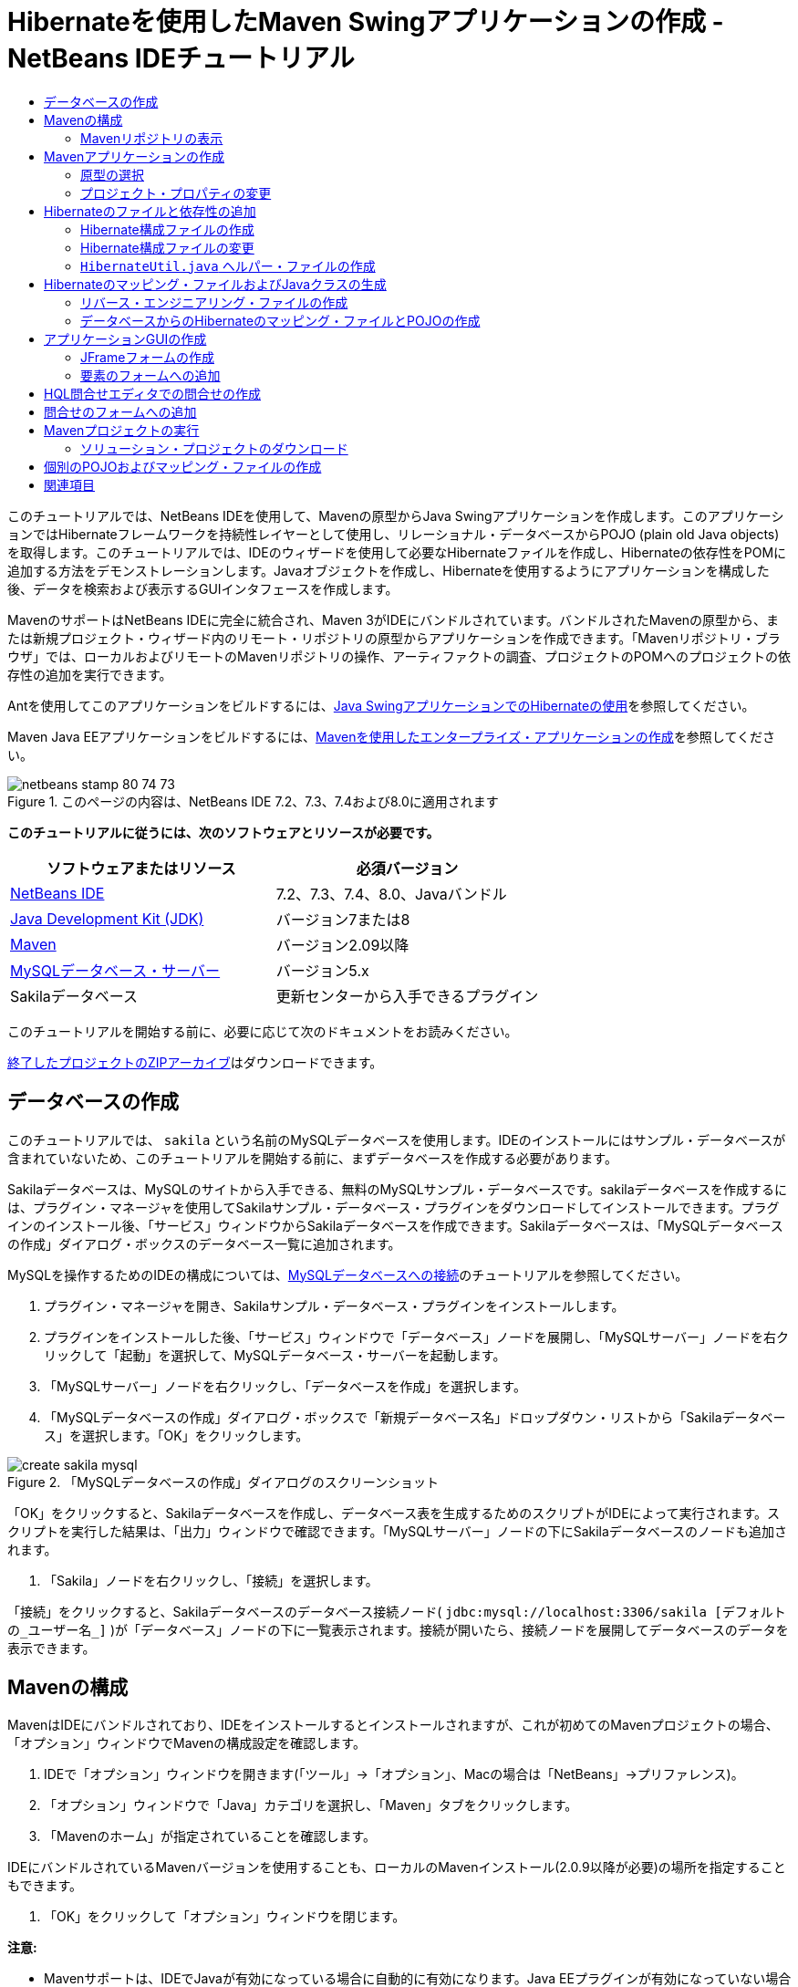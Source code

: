 // 
//     Licensed to the Apache Software Foundation (ASF) under one
//     or more contributor license agreements.  See the NOTICE file
//     distributed with this work for additional information
//     regarding copyright ownership.  The ASF licenses this file
//     to you under the Apache License, Version 2.0 (the
//     "License"); you may not use this file except in compliance
//     with the License.  You may obtain a copy of the License at
// 
//       http://www.apache.org/licenses/LICENSE-2.0
// 
//     Unless required by applicable law or agreed to in writing,
//     software distributed under the License is distributed on an
//     "AS IS" BASIS, WITHOUT WARRANTIES OR CONDITIONS OF ANY
//     KIND, either express or implied.  See the License for the
//     specific language governing permissions and limitations
//     under the License.
//

= Hibernateを使用したMaven Swingアプリケーションの作成 - NetBeans IDEチュートリアル
:jbake-type: tutorial
:jbake-tags: tutorials 
:markup-in-source: verbatim,quotes,macros
:jbake-status: published
:icons: font
:syntax: true
:source-highlighter: pygments
:toc: left
:toc-title:
:description: Hibernateを使用したMaven Swingアプリケーションの作成 - NetBeans IDEチュートリアル - Apache NetBeans
:keywords: Apache NetBeans, Tutorials, Hibernateを使用したMaven Swingアプリケーションの作成 - NetBeans IDEチュートリアル

このチュートリアルでは、NetBeans IDEを使用して、Mavenの原型からJava Swingアプリケーションを作成します。このアプリケーションではHibernateフレームワークを持続性レイヤーとして使用し、リレーショナル・データベースからPOJO (plain old Java objects)を取得します。このチュートリアルでは、IDEのウィザードを使用して必要なHibernateファイルを作成し、Hibernateの依存性をPOMに追加する方法をデモンストレーションします。Javaオブジェクトを作成し、Hibernateを使用するようにアプリケーションを構成した後、データを検索および表示するGUIインタフェースを作成します。

MavenのサポートはNetBeans IDEに完全に統合され、Maven 3がIDEにバンドルされています。バンドルされたMavenの原型から、または新規プロジェクト・ウィザード内のリモート・リポジトリの原型からアプリケーションを作成できます。「Mavenリポジトリ・ブラウザ」では、ローカルおよびリモートのMavenリポジトリの操作、アーティファクトの調査、プロジェクトのPOMへのプロジェクトの依存性の追加を実行できます。

Antを使用してこのアプリケーションをビルドするには、link:hibernate-java-se.html[+Java SwingアプリケーションでのHibernateの使用+]を参照してください。

Maven Java EEアプリケーションをビルドするには、link:../javaee/maven-entapp.html[+Mavenを使用したエンタープライズ・アプリケーションの作成+]を参照してください。


image::images/netbeans-stamp-80-74-73.png[title="このページの内容は、NetBeans IDE 7.2、7.3、7.4および8.0に適用されます"]


*このチュートリアルに従うには、次のソフトウェアとリソースが必要です。*

|===
|ソフトウェアまたはリソース |必須バージョン 

|link:http://download.netbeans.org/[+NetBeans IDE+] |7.2、7.3、7.4、8.0、Javaバンドル 

|link:http://www.oracle.com/technetwork/java/javase/downloads/index.html[+Java Development Kit (JDK)+] |バージョン7または8 

|link:http://maven.apache.org/[+Maven+] |バージョン2.09以降 

|link:http://www.mysql.com/[+MySQLデータベース・サーバー+] |バージョン5.x 

|Sakilaデータベース |更新センターから入手できるプラグイン 
|===

このチュートリアルを開始する前に、必要に応じて次のドキュメントをお読みください。


link:https://netbeans.org/projects/samples/downloads/download/Samples/Java/DVDStoreAdmin-Maven.zip[+終了したプロジェクトのZIPアーカイブ+]はダウンロードできます。


== データベースの作成

このチュートリアルでは、 ``sakila`` という名前のMySQLデータベースを使用します。IDEのインストールにはサンプル・データベースが含まれていないため、このチュートリアルを開始する前に、まずデータベースを作成する必要があります。

Sakilaデータベースは、MySQLのサイトから入手できる、無料のMySQLサンプル・データベースです。sakilaデータベースを作成するには、プラグイン・マネージャを使用してSakilaサンプル・データベース・プラグインをダウンロードしてインストールできます。プラグインのインストール後、「サービス」ウィンドウからSakilaデータベースを作成できます。Sakilaデータベースは、「MySQLデータベースの作成」ダイアログ・ボックスのデータベース一覧に追加されます。

MySQLを操作するためのIDEの構成については、link:../ide/mysql.html[+MySQLデータベースへの接続+]のチュートリアルを参照してください。

1. プラグイン・マネージャを開き、Sakilaサンプル・データベース・プラグインをインストールします。
2. プラグインをインストールした後、「サービス」ウィンドウで「データベース」ノードを展開し、「MySQLサーバー」ノードを右クリックして「起動」を選択して、MySQLデータベース・サーバーを起動します。
3. 「MySQLサーバー」ノードを右クリックし、「データベースを作成」を選択します。
4. 「MySQLデータベースの作成」ダイアログ・ボックスで「新規データベース名」ドロップダウン・リストから「Sakilaデータベース」を選択します。「OK」をクリックします。

image::images/create-sakila-mysql.png[title="「MySQLデータベースの作成」ダイアログのスクリーンショット"]

「OK」をクリックすると、Sakilaデータベースを作成し、データベース表を生成するためのスクリプトがIDEによって実行されます。スクリプトを実行した結果は、「出力」ウィンドウで確認できます。「MySQLサーバー」ノードの下にSakilaデータベースのノードも追加されます。



. 「Sakila」ノードを右クリックし、「接続」を選択します。

「接続」をクリックすると、Sakilaデータベースのデータベース接続ノード( ``jdbc:mysql://localhost:3306/sakila [デフォルトの_ユーザー名_]`` )が「データベース」ノードの下に一覧表示されます。接続が開いたら、接続ノードを展開してデータベースのデータを表示できます。


== Mavenの構成

MavenはIDEにバンドルされており、IDEをインストールするとインストールされますが、これが初めてのMavenプロジェクトの場合、「オプション」ウィンドウでMavenの構成設定を確認します。

1. IDEで「オプション」ウィンドウを開きます(「ツール」→「オプション」、Macの場合は「NetBeans」→プリファレンス)。
2. 「オプション」ウィンドウで「Java」カテゴリを選択し、「Maven」タブをクリックします。
3. 「Mavenのホーム」が指定されていることを確認します。

IDEにバンドルされているMavenバージョンを使用することも、ローカルのMavenインストール(2.0.9以降が必要)の場所を指定することもできます。



. 「OK」をクリックして「オプション」ウィンドウを閉じます。

*注意:*

* Mavenサポートは、IDEでJavaが有効になっている場合に自動的に有効になります。Java EEプラグインが有効になっていない場合は、有効にする必要があります。
* NetBeans IDE 7.1およびIDEの以前のバージョンでは、「オプション」ウィンドウの「Maven」タブは「その他」カテゴリ内にあります。


=== Mavenリポジトリの表示

Mavenですべてのプロジェクトをビルドするために使用されるアーティファクトは、ローカルMavenリポジトリに格納されます。アーティファクトがプロジェクトの依存性として宣言されると、そのアーティファクトは登録されたリモート・リポジトリの1つからローカル・リポジトリにダウンロードされます。

デフォルトで、よく知られている索引付きのMavenリポジトリがいくつか登録され、リポジトリ・ブラウザに一覧表示されます。登録されたリポジトリには、プロジェクトのビルドに必要な、ほとんどの公開アーティファクトが含まれています。ほとんどの場合、プライベート・リポジトリにのみに存在するアーティファクトがプロジェクトで必要にならないかぎり、追加のリポジトリを登録する必要はありません。

ローカルおよびリモートのMavenリポジトリを調べて、「サービス」ウィンドウで更新の即時確認を実行できます。ローカル・リポジトリまたはリモート・リポジトリにあるアーティファクトは、プロジェクトの依存性として追加することができます。「サービス」ウィンドウで「ローカル」リポジトリ・ノードを展開すると、ローカルに存在するアーティファクトを表示できます。リモート・リポジトリ・ノードの下に一覧表示されているアーティファクトは、プロジェクトの依存性として追加することができますが、すべてのアーティファクトがローカルにあるわけではありません。これらはプロジェクトの依存性として宣言されたときのみ、ローカル・リポジトリに追加されます。

Mavenリポジトリを参照して更新するには:

1. 「ウィンドウ」>「サービス」を選択し、「サービス」ウィンドウを開きます。
2. 「サービス」ウィンドウで「Mavenリポジトリ」ノードを展開し、リポジトリを表示します。
3. リポジトリ・ノードを展開してアーティファクトを表示します。
4. リポジトリ・ノードを右クリックし、ポップアップ・メニューで「索引の更新」を選択して、リポジトリを更新します。

image::images/maven-repositories.png[title="「サービス」ウィンドウの「Mavenリポジトリ」"]

カーソルをアーティファクトの上に置くと、アーティファクトのコーディネートとともにツールチップが表示されます。アーティファクトのJARファイルをダブルクリックすると、アーティファクトについての追加詳細を表示できます。

アーティファクトを検索するには、「サービス」ウィンドウで「Mavenリポジトリ」ノードを右クリックし、「検索」を選択します。

IDEでのMavenのクラスパス依存性の管理、およびMavenリポジトリの操作の詳細は、link:http://wiki.netbeans.org/MavenBestPractices[+NetBeans IDEでのApache Mavenのベスト・プラクティス+]のlink:http://wiki.netbeans.org/MavenBestPractices#section-MavenBestPractices-DependencyManagement[+依存性管理+]の項を参照してください。

*NetBeans IDE 7.1、およびIDEの以前のバージョンに関するノート*

* Mavenリポジトリを表示するには、「ウィンドウ」>「その他」>「Mavenリポジトリ・ブラウザ」を選択します。
* 「Mavenリポジトリ・ブラウザ」のツールバーのボタンを使用して、索引を更新したり、アーティファクトを検索できます。


== Mavenアプリケーションの作成

このチュートリアルでは、DVDStoreAdminという名前の単純なJava Swingアプリケーション・プロジェクトを作成します。バンドルされたMavenの原型の1つからプロジェクトを作成し、デフォルトのプロジェクト設定を変更します。


=== 原型の選択

新規プロジェクト・ウィザードを使用すると、Maven原型からMavenプロジェクトを作成できます。IDEには、一般的なNetBeansプロジェクト・タイプ用のいくつかの原型が含まれていますが、ウィザードでリモート・リポジトリにある原型を検索して選択することもできます。

1. メイン・メニューから「ファイル」>「新規プロジェクト」([Ctrl]-[Shift]-[N]、Macの場合は[⌘]-[Shift]-[N])を選択して新規プロジェクト・ウィザードを開きます。
2. 「Maven」カテゴリから「Javaアプリケーション」を選択します。「次」をクリックします。

image::images/maven-project-wizard.png[title="新規プロジェクト・ウィザードでのMaven原型"]


. プロジェクト名に「*DVDStoreAdmin*」と入力し、プロジェクトの場所を設定します。


. デフォルトの「グループID」と「バージョン」を変更します(オプション)。

プロジェクトのビルド時に、ローカル・リポジトリのアーティファクトのコーディネートとして「グループID」と「バージョン」が使用されます。



. 「終了」をクリックします。

「終了」をクリックすると、IDEがMavenプロジェクトを作成し、そのプロジェクトが「プロジェクト」ウィンドウで開きます。IDEでは、 ``com.mycompany.dvdstoreadmin`` パッケージに ``App.java`` クラスが自動的に作成されます。アプリケーションでは必要ないため、 ``App.java`` は削除してかまいません。

*注意:*初めてMavenプロジェクトを作成する場合は、いくつかの必要なプラグインとアーティファクトをローカル・リポジトリにダウンロードする必要があります。これにはある程度の時間がかかります。


=== プロジェクト・プロパティの変更

ウィザードを使用してMavenプロジェクトを作成する場合、デフォルトのプロジェクト・プロパティは原型に基づいています。場合によっては、システム要件やプロジェクト要件にあわせて、デフォルトのプロパティの変更が必要になることがあります。たとえば、このプロジェクトの場合は、プロジェクトで注釈が使用されるため、ソース・レベルが1.5以上に設定されていることを確認する必要があります。

1. プロジェクト・ノードを右クリックし、「プロパティ」を選択します。
2. 「プロパティ」ウィンドウで「ソース」カテゴリを選択します。
3. ドロップダウン・リストから選択されたソース/バイナリ形式が1.5以上であることを確認します。
4. 「エンコーディング」プロパティには、ドロップダウン・リストから「UTF-8」を選択します。「OK」をクリックします。


== Hibernateのファイルと依存性の追加

Hibernateに対するサポートを追加するには、必要なアーティファクトをPOMで依存性として宣言することで、Hibernateライブラリを使用可能にする必要があります。IDEには、プロジェクトに必要なHibernateファイルの作成に役立つウィザードが複数用意されています。IDEのウィザードを使用し、Hibernate構成ファイルとユーティリティ・ヘルパー・クラスを作成できます。ウィザードを使用してHibernate構成ファイルを作成すると、IDEによって自動的にPOMが更新され、Hibernateの依存性がプロジェクトに追加されます。

プロジェクトへの依存性の追加は、「プロジェクト」ウィンドウで行うか、または ``pom.xml`` を直接編集して行います。「プロジェクト」ウィンドウで依存性を追加するには、「プロジェクト」ウィンドウの「依存性」ノードを右クリックし、ポップアップ・メニューから「依存性の追加」を選択して「依存性の追加」ダイアログ・ボックスを開きます。依存性を追加すると、IDEによってPOMが更新され、まだローカルにない必須のアーティファクトがローカル・リポジトリにダウンロードされます。

 ``pom.xml`` を直接編集するには、「プロジェクト」ウィンドウで「プロジェクト・ファイル」ノードを展開し、 ``pom.xml`` をダブルクリックしてファイルを開きます。


=== Hibernate構成ファイルの作成

Hibernate構成ファイル( ``hibernate.cfg.xml`` )には、データベース接続、リソース・マッピング、およびその他の接続プロパティに関する情報が格納されます。ウィザードを使用してHibernate構成ファイルを作成する場合、IDEに登録されているデータベース接続のリストからデータベース接続を指定します。構成ファイルを生成すると、IDEでは接続の詳細および選択したデータベース接続に基づくダイアレクト情報が自動的に追加されます。さらに、必須のHibernate依存性を追加するようにPOMが自動的に変更されます。構成ファイルの作成後、ファイルはマルチビュー・エディタを使用して編集するか、またはXMLエディタで直接XMLを編集できます。

1. 「サービス」ウィンドウでSakilaデータベース接続を右クリックし、「接続」を選択します。
2. 「プロジェクト」ウィンドウで「ソース・パッケージ」ノードを右クリックし、「新規」>「その他」を選択して新規ファイル・ウィザードを開きます。
3. 「Hibernate」カテゴリから「Hibernate構成ウィザード」を選択します。「次」をクリックします。
4. デフォルトのファイル名( ``hibernate.cfg`` )をそのまま使用します。
5. 「参照」をクリックし、「場所」として ``src/main/resources`` ディレクトリを指定します(まだ指定されていない場合)。「次」をクリックします。
6. Sakila接続を「データベース接続」ドロップダウン・リストから選択します。「終了」をクリックします。

image::images/hib-config.png[title="データベース接続を選択するダイアログ"]

「終了」をクリックすると、エディタに ``hibernate.cfg.xml`` が表示されます。構成ファイルには、単一のデータベースに関する情報が含まれます。

「プロジェクト」ウィンドウで「依存性」ノードを展開すると、必要なHibernateアーティファクトがIDEによって追加されたことがわかります。IDEによって、プロジェクトをコンパイルするために必要な直接および推移的な依存性が、「依存性」ノードの下にすべて一覧表示されます。直接依存性であるアーティファクト(プロジェクトのPOMで指定された依存性)は、色付きのJARアイコンで示されます。アーティファクトが推移的な依存性(1つまたは複数の直接依存性の依存性であるアーティファクト)の場合は灰色で表示されます。

image::images/maven-project-libs.png[title="「プロジェクト」ウィンドウ内の「ライブラリ」ノードの下にある依存性"]

JARを右クリックし、「アーティファクトの詳細を表示」を選択すると、アーティファクトの詳細を確認できます。Artifact Viewerには、選択されたアーティファクトに関する詳細情報を示すタブが含まれています。たとえば、「基本」タブは、アーティファクトのコーディネートと使用可能なバージョンに関する詳細を示します。「グラフ」タブは、選択したアーティファクトの依存性を視覚的に表現します。

image::images/maven-artifacts-viewer.png[title="依存性を示す「グラフ」タブまたはアーティファクト・ビューア"]

「グラフ」タブを使用して、依存性間のバージョンの競合を検出し、解決することもできます。


=== Hibernate構成ファイルの変更

この課題では、 ``hibernate.cfg.xml`` で指定されたデフォルト・プロパティを、SQL文のデバッグ・ロギングが有効になるように編集します。この課題はオプションです。

1. 「デザイン」タブで ``hibernate.cfg.xml`` を開きます。このファイルを開くには、「プロジェクト」ウィンドウでプロジェクトの「構成ファイル」ノードを展開し、 ``hibernate.cfg.xml`` をダブルクリックします。
2. 「オプションのプロパティ」の下の「構成プロパティ」ノードを展開します。
3. 「追加」をクリックして「Hibernateのプロパティの追加」ダイアログ・ボックスを開きます。
4. このダイアログ・ボックスで、「 ``hibernate.show_sql`` 」プロパティを選択し、値を「 ``true`` 」に設定します。「OK」をクリックします。これにより、SQL文のデバッグ・ロギングが有効になります。

image::images/add-property-showsql.png[title="hibernate.show_sqlプロパティの設定値が表示された「Hibernateのプロパティの追加」ダイアログ・ボックス"]


. 「その他のプロパティ」ノードの下にある「追加」をクリックし、「プロパティ名」ドロップダウン・リストで「 ``hibernate.query.factory_class`` 」を選択します。


. テキスト・フィールドに*org.hibernate.hql.internal.classic.ClassicQueryTranslatorFactory*を入力します。「OK」をクリックします。

*注意:*ドロップダウン・リストから値を選択しないでください。

image::images/add-property-factoryclass-4.png[title="hibernate.query.factory_classプロパティの設定値が表示された「Hibernateのプロパティの追加」ダイアログ・ボックス"]

エディタの「XML」タブをクリックすると、ファイルがXMLビューに表示されます。ファイルの内容は次のようになります。


[source,xml,subs="{markup-in-source}"]
----

<hibernate-configuration>
    <session-factory name="session1">
        <property name="hibernate.dialect">org.hibernate.dialect.MySQLDialect</property>
        <property name="hibernate.connection.driver_class">com.mysql.jdbc.Driver</property>
        <property name="hibernate.connection.url">jdbc:mysql://localhost:3306/sakila</property>
        <property name="hibernate.connection.username">root</property>
        <property name="hibernate.connection.password">######</property>
        <property name="hibernate.show_sql">true</property>
        <property name="hibernate.query.factory_class">org.hibernate.hql.internal.classic.ClassicQueryTranslatorFactory</property>
    </session-factory>
</hibernate-configuration>
----


. 変更内容をファイルに保存します。

プロジェクトを実行すると、IDEの出力ウィンドウにSQL問合せが表示されます。


===  ``HibernateUtil.java`` ヘルパー・ファイルの作成

Hibernateを使用するには、起動を処理し、Hibernateの ``SessionFactory`` にアクセスしてセッション・オブジェクトを取得するヘルパー・クラスを作成する必要があります。このクラスは、Hibernateの ``configure()`` メソッドをコールし、 ``hibernate.cfg.xml`` 構成ファイルをロードし、次に ``SessionFactory`` をビルドしてセッション・オブジェクトを取得します。

この項では、新規ファイル・ウィザードを使用してヘルパー・クラスである ``HibernateUtil.java`` を作成します。

1. 「ソース・パッケージ」ノードを右クリックし、「新規」>「その他」を選択して新規ファイル・ウィザードを開きます。
2. 「カテゴリ」の一覧から「Hibernate」を選択し、「ファイル・タイプ」の一覧から「HibernateUtil.java」を選択します。「次」をクリックします。
3. クラス名として「*HibernateUtil*」を入力し、パッケージ名として「*sakila.util*」を入力します。「終了」をクリックします。

image::images/maven-hibutil-wizard.png[title="Hibernate Utilウィザード"]

「終了」をクリックすると、 ``HibernateUtil.java`` がエディタに表示されます。このファイルは、編集する必要がないため閉じてかまいません。


== Hibernateのマッピング・ファイルおよびJavaクラスの生成

このチュートリアルでは、POJO (Plain Old Java Object)である ``Actor.java`` を使用してデータベース内のACTOR表のデータを表示します。このクラスは、表内の列のフィールドを指定し、データを取得および書込みするための単純な取得メソッドおよび設定メソッドを使用します。 ``Actor.java`` をACTOR表にマップするには、Hibernateのマッピング・ファイルを使用するか、クラスの注釈を使用します。

リバース・エンジニアリング・ウィザード、およびデータベースからのHibernateのマッピング・ファイルとPOJOウィザードを使用して、選択するデータベース表に基づいて複数のPOJOとマッピング・ファイルを作成できます。かわりに、IDEのウィザードを使用して個別のPOJOとマッピング・ファイルを最初から作成することもできます。

*注意:*複数の表に対するファイルを作成する場合は、このウィザードを使用すると便利です。このチュートリアルでは、POJOを1つとマッピング・ファイルを1つのみ作成する必要があるため、ファイルを個々に作成する方法が簡単です。<<10,POJOとマッピング・ファイルを個別に作成する>>手順については、このチュートリアルの最後に紹介します。


=== リバース・エンジニアリング・ファイルの作成

データベースからのPOJOおよびマッピング・ファイル・ウィザードを使用するには、まず、 ``hibernate.cfg.xml`` を作成した ``src/main/resources`` ディレクトリに ``reveng.xml`` リバース・エンジニアリング・ファイルを作成する必要があります。

1. 「ソース・パッケージ」ノードを右クリックし、「新規」>「その他」を選択して新規ファイル・ウィザードを開きます。
2. 「カテゴリ」の一覧から「Hibernate」を選択し、「ファイル・タイプ」の一覧から「Hibernateリバース・エンジニアリング・ウィザード」を選択します。「次」をクリックします。
3. ファイル名に「*hibernate.reveng*」と入力します。
4. 場所として* ``src/main/resources`` *を指定します。「次」をクリックします。
5. 「使用可能な表」ペインで*actor*を選択し、「追加」をクリックします。「終了」をクリックします。

このウィザードにより ``hibernate.reveng.xml`` リバース・エンジニアリング・ファイルが生成されます。リバース・エンジニアリング・ファイルは、編集する必要がないため閉じてかまいません。

*注意:*このプロジェクトには、MySQLコネクタjarライブラリ(たとえば、 ``mysql-connector-jar-5.1.13.jar`` )が必要です。「依存性」ノードの下にプロジェクトの依存性として適切なJARが一覧表示されていない場合は、「依存性」ノードを右クリックし、「依存性の追加」を選択することによって依存性を追加できます。


=== データベースからのHibernateのマッピング・ファイルとPOJOの作成

データベースからのHibernateのマッピング・ファイルとPOJOウィザードでデータベース内の表に基づいてファイルを生成します。ウィザードを使用すると、IDEにより、 ``hibernate.reveng.xml`` で指定されたデータベース表に基づいてPOJOとマッピング・ファイルが生成され、マッピング・エントリが ``hibernate.cfg.xml`` に追加されます。ウィザードを使用する場合、たとえばPOJOのみにするなど、IDEで生成するファイルを選択でき、また、たとえばEJB 3注釈を使用するコードの生成するなど、コード生成オプションを選択できます。

1. 「プロジェクト」ウィンドウで「ソース・パッケージ」ノードを右クリックし、「新規」>「その他」を選択して新規ファイル・ウィザードを開きます。
2. 「データベースからのHibernateのマッピング・ファイルとPOJO」を「Hibernate」カテゴリから選択します。「次」をクリックします。
3. 選択されていない場合、 ``hibernate.cfg.xml`` を「Hibernate構成ファイル」ドロップダウン・リストから選択します。
4. 選択されていない場合、 ``hibernate.reveng.xml`` を「Hibernateリバース・エンジニアリング・ファイル」ドロップダウン・リストから選択します。
5. 「*ドメイン・コード*」および「*Hibernate XMLのマッピング*」オプションが選択されていることを確認します。
6. パッケージ名に「*sakila.entity*」と入力します。「終了」をクリックします。

image::images/mapping-pojos-wizard.png[title="「Hibernateのマッピング・ファイルとPOJOの生成」ウィザード"]

「終了」をクリックすると、IDEでPOJOの ``Actor.java`` がすべての必須フィールドともに ``src/main/java/sakila/entity`` ディレクトリに生成されます。また、Hibernateマッピング・ファイルも ``src/main/resources/sakila/entity`` ディレクトリに作成され、マッピング・エントリが ``hibernate.cfg.xml`` に追加されます。

これで、POJOと必要なHibernate関連ファイルが準備できたので、アプリケーションの単純なJava GUIフロント・エンドを作成できます。また、データベースを問い合せてデータを取得するHQL問合せを作成し、追加できます。また、このプロセスで、HQLエディタを使用して問合せをビルドおよびテストします。


== アプリケーションGUIの作成

この課題では、データを入力および表示するためのフィールドを含む、単純なJFrameフォームを作成します。また、データを取得するためのデータベース問合せをトリガーするボタンを追加します。

GUIビルダーを使用したフォームの作成に慣れていない場合は、link:gui-functionality.html[+GUIビルドの概要+]のチュートリアルを見直すことをお薦めします。


=== JFrameフォームの作成

1. 「プロジェクト」ウィンドウでプロジェクト・ノードを右クリックし、「新規」>「その他」を選択して新規ファイル・ウィザードを開きます。
2. JFrameフォームを「Swing GUIフォーム」カテゴリから選択します。「次」をクリックします。
3. クラス名に「*DVDStoreAdmin*」と入力し、パッケージ名に「*sakila.ui*」と入力します。「終了」をクリックします。

「終了」をクリックすると、IDEでクラスが作成され、JFrameフォームがエディタの「デザイン」ビューに開きます。


=== 要素のフォームへの追加

次に、UI要素をフォームに追加する必要があります。エディタの「デザイン」ビューにフォームが表示されると、IDEの右側に「パレット」が表示されます。要素をフォームに追加するには、要素をパレットからフォーム領域にドラッグします。要素をフォームに追加した後、その要素の「変数名」プロパティのデフォルト値を変更する必要があります。

1. 「ラベル」要素をパレットからドラッグし、テキストを「*俳優のプロ・フィール*」に変更します。
2. 「ラベル」要素をパレットからドラッグし、「*名*」のテキストを変更します。
3. 「テキスト・フィールド」要素を「名」ラベルの隣にドラッグし、デフォルトのテキストを削除します。

デフォルトのテキストを削除すると、テキスト・フィールドが縮小されます。テキスト・フィールドは、フォーム要素の位置を調整するために、後でサイズ変更できます。



. 「ラベル」要素をパレットからドラッグし、「*姓*」のテキストを変更します。


. 「テキスト・フィールド」要素を「姓」ラベルの隣にドラッグし、デフォルトのテキストを削除します。


. 「ボタン」要素をパレットからドラッグし、テキストを「*問合せ*」に変更します。


. 「表」要素をパレットからフォームにドラッグします。


. 次のUI要素の「変数名」の値を、次の表の値に従って変更します。

要素の「変数名」の値は、その要素を「デザイン」ビューの中で右クリックし、「変数名を変更」を選択することで変更できます。または、「変数名」を「インスペクタ」ウィンドウで直接変更することもできます。

「変数名」値を「ラベル」要素に割り当てる必要はありません。

|===
|要素 |変数名 

|「名」テキスト・フィールド | ``firstNameTextField``  

|「姓」テキスト・フィールド | ``lastNameTextField``  

|「問合せ」ボタン | ``queryButton``  

|表 | ``resultTable``  
|===


. テキスト・フィールドのサイズを変更し、フォーム要素の位置揃えを行います。

テキスト・フィールドの「水平方向にサイズ変更可能」プロパティを有効にして、要素間のスペースを維持したまま、テキスト・フィールドをウィンドウにあわせてサイズ変更することができます。



. 変更を保存します。

デザイン・ビューのフォームは、次のイメージのような外観になります。

image::images/hib-jframe-form.png[title="エディタの「デザイン」ビューのGUIフォーム"]

これで、フォーム要素にイベントを割り当てるためのコードを作成するフォームが準備できました。次の課題では、Hibernate問合せ言語に基づいて、データを取得する問合せを構築します。問合せの構築後、「問合せ」ボタンを押したときに適切な問合せを呼び出すメソッドをフォームに追加します。


== HQL問合せエディタでの問合せの作成

IDEで、HQL問合せエディタを使用してHibernate問合せ言語(HQL)に基づく問合せを構築およびテストできます。問合せを入力すると、それに相当する(変換された) SQL問合せがエディタに表示されます。ツールバーの「HQL問合せの実行」ボタンをクリックすると、IDEが問合せを実行し、エディタ下部に結果が表示されます。

この課題では、HQLエディタを使用して、姓または名の一致に基づいて俳優の詳細リストを取得する、単純なHQL問合せを構築します。問合せをクラスに追加する前に、HQL問合せエディタを使用して、接続が正しく動作し、問合せで目的の結果が生成されることをテストします。この問合せを実行するには、まずアプリケーションをコンパイルする必要があります。

1. プロジェクト・ノードを右クリックし、「ビルド」を選択します。

「ビルド」をクリックすると、IDEによって、必要なアーティファクトがローカルMavenリポジトリにダウンロードされます。



. 「プロジェクト」ウィンドウの「その他のソース」ノードの下にある、 ``<デフォルト・パッケージ>`` ソース・パッケージ・ノードを展開します。


. 「 ``hibernate.cfg.xml`` 」を右クリックし、「HQL問合せの実行」を選択してHQL問合せエディタを開きます。


. HQL問合せエディタに「 ``from Actor`` 」と入力して、接続をテストします。ツールバーの「HQL問合せの実行」ボタン(image:images/run_hql_query_16.png[title="「HQL問合せの実行」ボタン"])をクリックします。

「HQL問合せの実行」をクリックすると、問合せ結果がHQL問合せエディタの下のペインに表示されるはずです。

image::images/hib-query-hqlresults.png[title="HQL問合せ結果が表示されたHQL問合せエディタ"]


. 検索文字列が「PE」の場合、次の問合せをHQL問合せエディタに入力して「HQL問合せの実行」をクリックし、問合せ結果を確認します。

[source,java,subs="{markup-in-source}"]
----

from Actor a where a.firstName like 'PE%'
----

問合せによって名前が「PE」で始まる俳優の詳細リストが返されます。

結果の上にある「SQL」ボタンをクリックすると、次のようなSQL問合せが表示されるはずです。


[source,java,subs="{markup-in-source}"]
----

select actor0_.actor_id as col_0_0_ from sakila.actor actor0_ where (actor0_.first_name like 'PE%' )
----


. 新しいHQL問合せエディタのタブを開き、次の問合せをエディタ・ペインに入力します。「HQL問合せの実行」をクリックします。

[source,java,subs="{markup-in-source}"]
----

from Actor a where a.lastName like 'MO%'
----

問合せによって姓が「MO」で始まる俳優の詳細リストが返されます。

問合せをテストすると、その問合せが目的の結果を返すことがわかります。次の手順では、フォームで「問合せ」ボタンをクリックすると適切な問合せが呼び出されるように、問合せをアプリケーションに実装します。


== 問合せのフォームへの追加

 ``DVDStoreAdmin.java`` を変更して、問合せ文字列を追加し、入力変数を組み込む問合せを構築して呼び出すメソッドを作成する必要があります。また、ボタン・イベント・ハンドラを変更して、正しい問合せを呼び出し、問合せ結果を表に表示するメソッドを追加する必要があります。

1.  ``DVDStoreAdmin.java`` を開き、「ソース」タブをクリックします。
2. このクラスに、次の問合せ文字列(太字部分)を追加します。

[source,java,subs="{markup-in-source}"]
----

public DVDStoreAdmin() {
    initComponents();
}

*private static String QUERY_BASED_ON_FIRST_NAME="from Actor a where a.firstName like '";
private static String QUERY_BASED_ON_LAST_NAME="from Actor a where a.lastName like '";*
----

問合せをHQL問合せエディタのタブからファイルにコピーし、コードを変更できます。



. 次のメソッドを追加し、ユーザー入力文字列に基づく問合せを作成します。

[source,java,subs="{markup-in-source}"]
----

private void runQueryBasedOnFirstName() {
    executeHQLQuery(QUERY_BASED_ON_FIRST_NAME + firstNameTextField.getText() + "%'");
}
    
private void runQueryBasedOnLastName() {
    executeHQLQuery(QUERY_BASED_ON_LAST_NAME + lastNameTextField.getText() + "%'");
}
----

このメソッドは、 ``executeHQLQuery()`` というメソッドをコールし、問合せ文字列をユーザーが入力した検索文字列と組み合せて問合せを作成します。



.  ``executeHQLQuery()`` メソッドを追加します。

[source,java,subs="{markup-in-source}"]
----

private void executeHQLQuery(String hql) {
    try {
        Session session = HibernateUtil.getSessionFactory().openSession();
        session.beginTransaction();
        Query q = session.createQuery(hql);
        List resultList = q.list();
        displayResult(resultList);
        session.getTransaction().commit();
    } catch (HibernateException he) {
        he.printStackTrace();
    }
}
----

 ``executeHQLQuery()`` メソッドは、Hibernateをコールして、選択した問合せを実行します。このメソッドは、 ``HibernateUtil.java`` ユーティリティ・クラスを使用してHibernateセッションを取得します。



. Hibernateライブラリ( ``org.hibernate.Query`` 、 ``org.hibernate.Session`` )と ``java.util.List`` に対するインポート文を追加するように、インポートを修正します。


. デザイン・ビューに切り替えて「問合せ」ボタンをダブルクリックすることで、「問合せ」ボタン・イベント・ハンドラを作成します。

IDEで ``queryButtonActionPerformed`` メソッドが作成され、このメソッドがソース・ビューに表示されます。



. ユーザーがボタンをクリックすると問合せが実行されるように、ソース・ビューの ``queryButtonActionPerformed`` メソッドに次のコードを追加して変更します。

[source,java,subs="{markup-in-source}"]
----

private void queryButtonActionPerformed(java.awt.event.ActionEvent evt) {
    *if(!firstNameTextField.getText().trim().equals("")) {
        runQueryBasedOnFirstName();
    } else if(!lastNameTextField.getText().trim().equals("")) {
        runQueryBasedOnLastName();
    }*
}
----


. 次のメソッドを追加し、結果がJTableに表示されるようにします。

[source,java,subs="{markup-in-source}"]
----

private void displayResult(List resultList) {
    Vector<String> tableHeaders = new Vector<String>();
    Vector tableData = new Vector();
    tableHeaders.add("ActorId"); 
    tableHeaders.add("FirstName");
    tableHeaders.add("LastName");
    tableHeaders.add("LastUpdated");

    for(Object o : resultList) {
        Actor actor = (Actor)o;
        Vector<Object> oneRow = new Vector<Object>();
        oneRow.add(actor.getActorId());
        oneRow.add(actor.getFirstName());
        oneRow.add(actor.getLastName());
        oneRow.add(actor.getLastUpdate());
        tableData.add(oneRow);
    }
    resultTable.setModel(new DefaultTableModel(tableData, tableHeaders));
}
----


.  ``java.util.Vector`` を追加するようにインポートを修正し([Ctrl]-[Shift]-[I])、変更内容を保存します。

フォームの保存後、プロジェクトを実行できます。


== Mavenプロジェクトの実行

これでコーディングが終了したので、プロジェクトをビルドしてアプリケーションを起動できます。IDEでMavenプロジェクトをビルドすると、MavenはプロジェクトのPOMを読み取ってプロジェクトの依存性を特定します。依存性として指定されたすべてのアーティファクトは、プロジェクトをビルドするために、ローカルMavenリポジトリ内にある必要があります。必須のアーティファクトがローカル・リポジトリにない場合、Mavenは、プロジェクトをビルドおよび実行する前に、アーティファクトをリモート・リポジトリからチェックアウトします。プロジェクトのビルド後、Mavenは結果のバイナリをアーティファクトとしてローカル・リポジトリにインストールします。

*注意:*

* プロジェクトを初めてビルドおよび実行する際に、IDEで任意のプロジェクトの依存性をチェックアウトする必要がある場合は、時間がかかることがあります。それ以降のビルドは、より高速に処理されます。
* このアプリケーションを実行するには、メイン・クラスを指定する必要があります。

このアプリケーションをコンパイルして起動するには、次のタスクを実行します。

1. 「プロジェクト」ウィンドウでプロジェクトのノードを右クリックし、「プロパティ」を選択します。
2. 「プロジェクト・プロパティ」ダイアログ・ボックスで「実行」カテゴリを選択します。
3. 「メイン・クラス」に「*sakila.ui.DVDStoreAdmin*」と入力します。「OK」をクリックします。

または、「参照」ボタンをクリックし、ダイアログ・ボックスでメイン・クラスを選択できます。

image::images/browse-main-class.png[title="「メイン・クラスの参照」ダイアログでのメイン・クラスの設定"]


. メイン・ツールバーの「プロジェクトの実行」をクリックし、アプリケーションを起動します。

IDEのMavenプロジェクトで「実行」アクションを呼び出すと、IDEは「実行」アクションに関連付けられたMavenゴールを実行します。IDEには、プロジェクトのパッケージに応じてIDEのアクションにバインドされたデフォルトのゴールがあります。プロジェクトの「プロパティ」ウィンドウの「アクション」ペインで、「実行」アクションにバインドされたゴールを表示できます。

image::images/maven-projectproperties.png[title="DVDStoreAdminプロジェクトの「プロパティ」ウィンドウの「アクション」ペイン"]

アクションに対するゴールのバインディングは、プロジェクトの「プロパティ」ウィンドウにある「アクション」ペインでカスタマイズできます。

アプリケーションを起動すると、GUIフォームが表示されます。検索文字列を「名」または「姓」テキスト・フィールドに入力し、「問合せ」をクリックして俳優を検索し、詳細を確認します。

image::images/application-run.png[title="結果が表示されたDVDStoreAdminアプリケーション"]

IDEの「出力」ウィンドウを見ると、表示された結果を取得したSQL問合せを確認できます。


=== ソリューション・プロジェクトのダウンロード

次の方法で、このチュートリアルにソリューションをプロジェクトとしてダウンロードできます。

* link:https://netbeans.org/projects/samples/downloads/download/Samples/Java/DVDStoreAdmin-Maven.zip[+終了したプロジェクトのZIPアーカイブ+]をダウンロードします。
* 次の手順を実行して、プロジェクト・ソースをNetBeansのサンプルからチェックアウトします。
1. メイン・メニューから「チーム」>「Subversion」>「チェックアウト」を選択します。
2. 「チェックアウト」ダイアログ・ボックスで次のリポジトリURLを入力します。
 ``https://svn.netbeans.org/svn/samples~samples-source-code`` 
「次」をクリックします。


. 「参照」をクリックして「リポジトリ・フォルダを参照」ダイアログ・ボックスを開きます。


. ルート・ノードを展開し、*samples/java/DVDStoreAdmin-Maven*を選択します。「OK」をクリックします。


. ソースのローカル・フォルダを指定します(ローカル・フォルダは空である必要があります)。


. 「終了」をクリックします。

「終了」をクリックすると、IDEではローカル・フォルダがSubversionリポジトリとして初期化され、プロジェクト・ソースがチェックアウトされます。



. チェックアウトが完了するときに表示されるダイアログで、「プロジェクトを開く」をクリックします。

*注意:*

* Kenaiからソースをチェックアウトする手順は、NetBeans IDE 6.7および6.8にのみ適用されます。
* Kenaiからソースをチェックアウトするには、Subversionクライアントが必要です。Subversionのインストールの詳細は、link:../ide/subversion.html[+NetBeans IDEでのSubversionガイド+]のlink:../ide/subversion.html#settingUp[+Subversionの設定+]の項を参照してください。


== 個別のPOJOおよびマッピング・ファイルの作成

POJOは単純なJavaクラスのため、新規Javaクラス・ウィザードを使用してクラスを作成し、そのクラスをソース・エディタで編集して、必要なフィールド、取得メソッドおよび設定メソッドを追加できます。POJOの作成後、ウィザードを使用してHibernateマッピング・ファイルを作成し、そのクラスを表にマップしてマッピング情報を ``hibernate.cfg.xml`` に追加します。マッピング・ファイルを最初から作成する場合、XMLエディタでフィールドを列にマップする必要があります。

*注意:*この課題はオプションで、「データベースからのHibernateのマッピング・ファイルとPOJO」ウィザードを使用して作成したPOJOおよびマッピング・ファイルの作成方法を説明します。

1. 「プロジェクト」ウィンドウの「ソース・パッケージ」ノードを右クリックし、「新規」>「Javaクラス」を選択して新規Javaクラス・ウィザードを開きます。
2. このウィザードで、クラス名に「*Actor*」と入力し、パッケージに「*sakila.entity*」と入力します。「終了」をクリックします。
3. 次の太字で表示されている変更をクラスに加え、シリアライズ可能なインタフェースを実装して、表の列のフィールドを追加します。

[source,java,subs="{markup-in-source}"]
----

public class Actor *implements Serializable* {
    *private Short actorId;
    private String firstName;
    private String lastName;
    private Date lastUpdate;*
}
----


. フィールドに対する取得メソッドと設定メソッドは、挿入カーソルをソース・エディタに置き、[Alt]-[Insert]を押して「取得メソッドおよび設定メソッド」を選択することで生成します。


. 「取得メソッドおよび設定メソッドの生成」ダイアログ・ボックスですべてのフィールドを選択し、「生成」をクリックします。

image::images/getters-setters.png[title="「取得メソッドおよび設定メソッドの生成」ダイアログ・ボックス"]

「取得メソッドおよび設定メソッドの生成」ダイアログ・ボックスでは、キーボードの[↑]を使用して、選択した項目を「Actor」ノードまで移動してから、[Space]バーを押してActor内のすべてのフィールドを選択できます。



. インポートを修正して変更内容を保存します。

表のためのPOJOの作成後、 ``Actor.java`` のHibernateマッピング・ファイルを作成します。

1. 「プロジェクト」ウィンドウで「 ``sakila.entity`` 」ノードを右クリックし、「新規」>「その他」を選択して新規ファイル・ウィザードを開きます。
2. 「Hibernate」カテゴリの「Hibernateマッピング・ウィザード」を選択します。「次」をクリックします。
3. 「ファイル名」に「*Actor.hbm*」と入力し、「フォルダ」を*src/main/resources/sakila/entity*に設定します。「次」をクリックします。
4. 「マップするクラス」に「*sakila.entity.Actor*」と入力します。
5. 選択されていない場合、*actor*を「データベース表」ドロップダウン・リストから選択します。「終了」をクリックします。

image::images/mapping-wizard.png[title="「Hibernateのマッピング・ファイルの生成」ウィザード"]

「終了」をクリックすると、 ``Actor.hbm.xml``  Hibernateのマッピング・ファイルがソース・エディタで開きます。また、IDEでマッピング・リソースに対するエントリが ``hibernate.cfg.xml`` に自動的に追加されます。このエントリの詳細は、 ``hibernate.cfg.xml`` のデザイン・ビューで「マッピング」ノードを展開するか、またはXMLビューで表示できます。XMLビューの ``mapping`` エントリは、次のようになります。


[source,xml,subs="{markup-in-source}"]
----

        <mapping resource="sakila/entity/Actor.hbm.xml"/>
    </session-factory>
</hibernate-configuration>
----


. 次の太字部分の変更を ``Actor.hbm.xml`` に加えて、 ``Actor.java`` のフィールドをACTOR表の列にマップします。

[source,xml,subs="{markup-in-source}"]
----

<hibernate-mapping>
  <class name="sakila.entity.Actor" *table="actor">
    <id name="actorId" type="java.lang.Short">
      <column name="actor_id"/>
      <generator class="identity"/>
    </id>
    <property name="firstName" type="string">
      <column length="45" name="first_name" not-null="true"/>
    </property>
    <property name="lastName" type="string">
      <column length="45" name="last_name" not-null="true"/>
    </property>
    <property name="lastUpdate" type="timestamp">
      <column length="19" name="last_update" not-null="true"/>
    </property>
  </class>*
</hibernate-mapping>
----

エディタでコード補完を使用すると、マッピング・ファイルの変更時に値を補完できます。

*注意:* デフォルトでは、生成される ``class`` 要素には終了タグがあります。開始と終了の ``class`` 要素タグの間にプロパティ要素を追加する必要があるため、次の変更(太字で表示)を加えます。変更後、 ``class`` タグの間でコード補完を使用できます。


[source,xml,subs="{markup-in-source}"]
----

<hibernate-mapping>
  <class name="sakila.entity.Actor" *table="actor">
  </class>*
</hibernate-mapping>
----


. ツールバーの「XMLの検証」ボタンをクリックし、変更内容を保存します。

POJOとHibernateのマッピング・ファイルを個別に作成すると、アプリケーションをさらにカスタマイズするときに役立つ場合があります。

link:/about/contact_form.html?to=3&subject=Feedback:%20Creating%20a%20Maven%20Project[+このチュートリアルに関するご意見をお寄せください+]



== 関連項目

Swing GUIアプリケーションの作成に関する追加情報は、次のチュートリアルを参照してください。

* link:quickstart-gui.html[+NetBeans IDEでのSwing GUIのデザイン+]
* link:gui-functionality.html[+GUIビルドの概要+]
* link:../../trails/matisse.html[+Java GUIアプリケーションの学習+]
